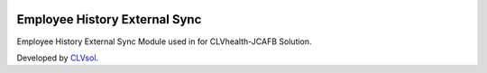 .. image:: https://img.shields.io/badge/licence-AGPL--3-blue.svg
   :target: http://www.gnu.org/licenses/agpl-3.0-standalone.html
   :alt: License: AGPL-3

==============================
Employee History External Sync
==============================

Employee History External Sync Module used in for CLVhealth-JCAFB Solution.

Developed by `CLVsol <https://github.com/CLVsol>`_.
